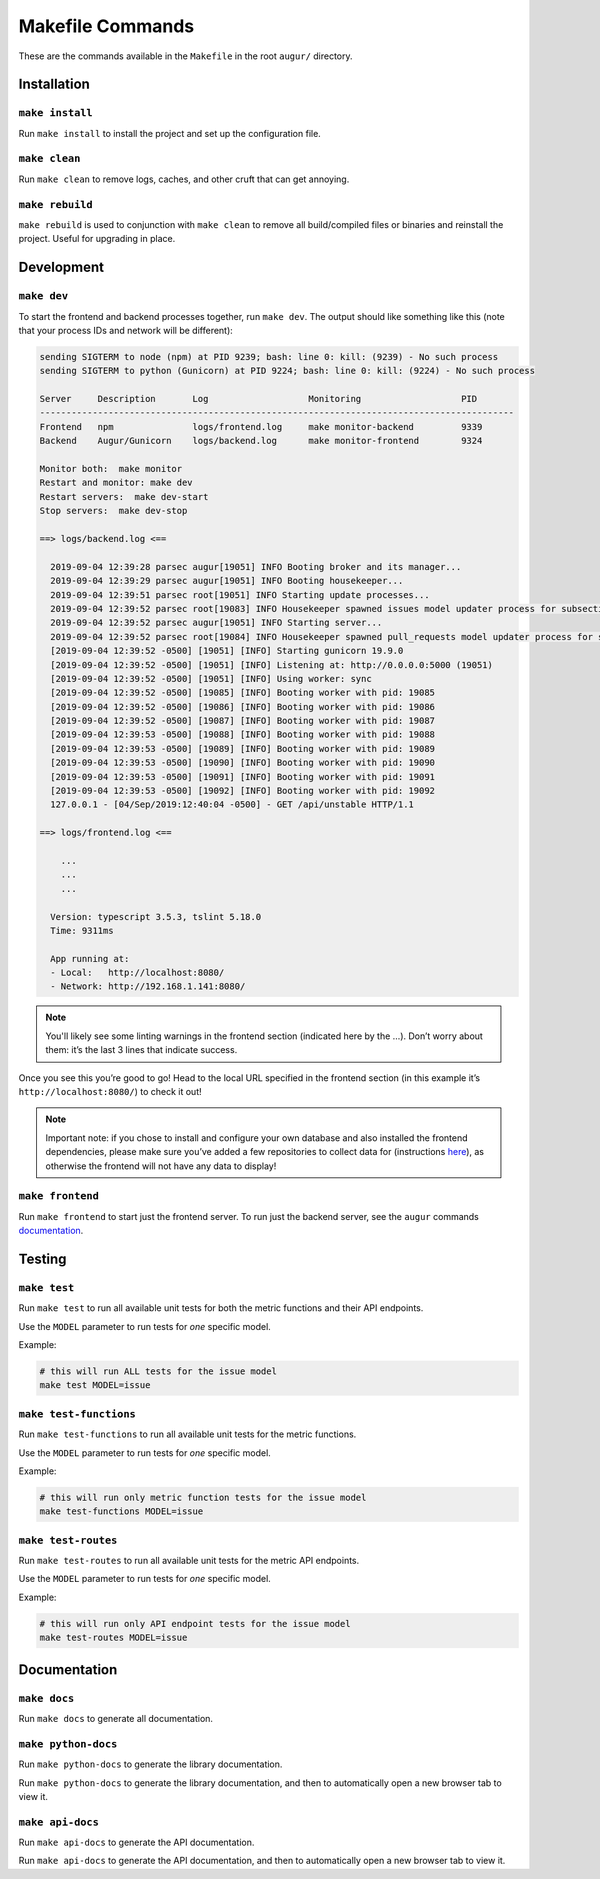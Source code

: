 ~~~~~~~~~~~~~~~~~
Makefile Commands
~~~~~~~~~~~~~~~~~

These are the commands available in the ``Makefile`` in the root ``augur/`` directory.

============
Installation
============

``make install``
----------------
Run ``make install`` to install the project and set up the configuration file.

``make clean``
----------------
Run ``make clean`` to remove logs, caches, and other cruft that can get annoying.

``make rebuild``
----------------
``make rebuild`` is used to conjunction with ``make clean`` to remove all build/compiled files or binaries and reinstall the project. Useful for upgrading in place.

============
Development
============

``make dev``
-------------
To start the frontend and backend processes together, run ``make dev``.
The output should like something like this (note that your process IDs
and network will be different):

.. code:: bash

   sending SIGTERM to node (npm) at PID 9239; bash: line 0: kill: (9239) - No such process
   sending SIGTERM to python (Gunicorn) at PID 9224; bash: line 0: kill: (9224) - No such process

   Server     Description       Log                   Monitoring                   PID
   ------------------------------------------------------------------------------------------
   Frontend   npm               logs/frontend.log     make monitor-backend         9339
   Backend    Augur/Gunicorn    logs/backend.log      make monitor-frontend        9324

   Monitor both:  make monitor
   Restart and monitor: make dev
   Restart servers:  make dev-start
   Stop servers:  make dev-stop

   ==> logs/backend.log <==

     2019-09-04 12:39:28 parsec augur[19051] INFO Booting broker and its manager...
     2019-09-04 12:39:29 parsec augur[19051] INFO Booting housekeeper...
     2019-09-04 12:39:51 parsec root[19051] INFO Starting update processes...
     2019-09-04 12:39:52 parsec root[19083] INFO Housekeeper spawned issues model updater process for subsection 0 with PID 19083
     2019-09-04 12:39:52 parsec augur[19051] INFO Starting server...
     2019-09-04 12:39:52 parsec root[19084] INFO Housekeeper spawned pull_requests model updater process for subsection 0 with PID 19084
     [2019-09-04 12:39:52 -0500] [19051] [INFO] Starting gunicorn 19.9.0
     [2019-09-04 12:39:52 -0500] [19051] [INFO] Listening at: http://0.0.0.0:5000 (19051)
     [2019-09-04 12:39:52 -0500] [19051] [INFO] Using worker: sync
     [2019-09-04 12:39:52 -0500] [19085] [INFO] Booting worker with pid: 19085
     [2019-09-04 12:39:52 -0500] [19086] [INFO] Booting worker with pid: 19086
     [2019-09-04 12:39:52 -0500] [19087] [INFO] Booting worker with pid: 19087
     [2019-09-04 12:39:53 -0500] [19088] [INFO] Booting worker with pid: 19088
     [2019-09-04 12:39:53 -0500] [19089] [INFO] Booting worker with pid: 19089
     [2019-09-04 12:39:53 -0500] [19090] [INFO] Booting worker with pid: 19090
     [2019-09-04 12:39:53 -0500] [19091] [INFO] Booting worker with pid: 19091
     [2019-09-04 12:39:53 -0500] [19092] [INFO] Booting worker with pid: 19092
     127.0.0.1 - [04/Sep/2019:12:40:04 -0500] - GET /api/unstable HTTP/1.1

   ==> logs/frontend.log <==

       ...
       ...
       ...

     Version: typescript 3.5.3, tslint 5.18.0
     Time: 9311ms

     App running at:
     - Local:   http://localhost:8080/
     - Network: http://192.168.1.141:8080/


.. note:: 

  You'll likely see some linting warnings in the frontend section
  (indicated here by the …). Don’t worry about them: it’s the last 3 lines
  that indicate success.

Once you see this you’re good to go! Head to the local URL specified in
the frontend section (in this example it’s
``http://localhost:8080/``) to check it out!

.. note::

  Important note: if you chose to install and configure your own database 
  and also installed the frontend dependencies, please make sure you’ve added a few
  repositories to collect data for (instructions `here <#db>`_), as otherwise the frontend will not have any data to display!

``make frontend``
------------------
Run ``make frontend`` to start just the frontend server. To run just the backend server, see the ``augur`` commands `documentation`_.

.. _documentation: augur-commands.html#run

=======
Testing
=======

``make test``
-------------
Run ``make test`` to run all available unit tests for both the metric functions and their API endpoints.

Use the ``MODEL`` parameter to run tests for *one* specific model.

Example\:

.. code-block:: bash

  # this will run ALL tests for the issue model
  make test MODEL=issue

``make test-functions``
------------------------
Run ``make test-functions`` to run all available unit tests for the metric functions.

Use the ``MODEL`` parameter to run tests for *one* specific model.

Example\:

.. code-block:: bash

  # this will run only metric function tests for the issue model
  make test-functions MODEL=issue


``make test-routes``
------------------------
Run ``make test-routes`` to run all available unit tests for the metric API endpoints.

Use the ``MODEL`` parameter to run tests for *one* specific model.

Example\:

.. code-block:: bash

  # this will run only API endpoint tests for the issue model
  make test-routes MODEL=issue

==============
Documentation
==============

``make docs``
--------------
Run ``make docs`` to generate all documentation.

``make python-docs``
--------------------
Run ``make python-docs`` to generate the library documentation.

Run ``make python-docs`` to generate the library documentation, and then to automatically open a new browser tab to view it.

``make api-docs``
------------------
Run ``make api-docs`` to generate the API documentation.

Run ``make api-docs`` to generate the API documentation, and then to automatically open a new browser tab to view it.